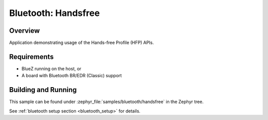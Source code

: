 .. _bt_handsfree:

Bluetooth: Handsfree
####################

Overview
********

Application demonstrating usage of the Hands-free Profile (HFP) APIs.

Requirements
************

* BlueZ running on the host, or
* A board with Bluetooth BR/EDR (Classic) support

Building and Running
********************

This sample can be found under :zephyr_file:`samples/bluetooth/handsfree` in
the Zephyr tree.

See :ref:`bluetooth setup section <bluetooth_setup>` for details.
